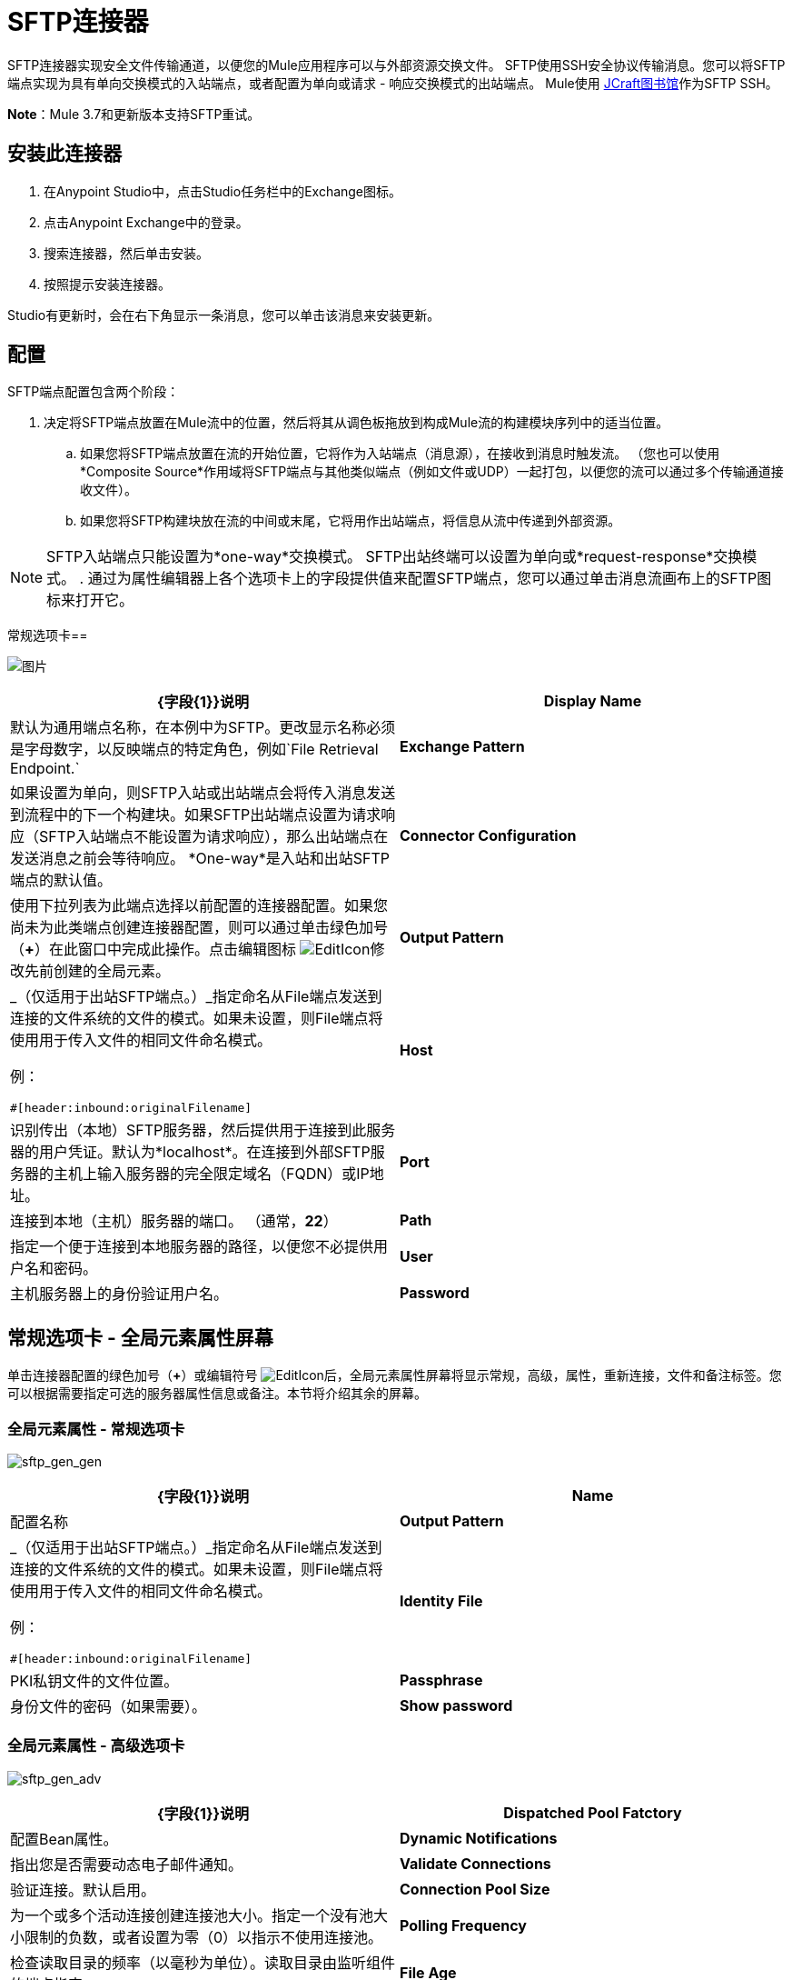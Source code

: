 =  SFTP连接器
:keywords: anypoint studio, connectors, files transfer, ftp, sftp, endpoints

SFTP连接器实现安全文件传输通道，以便您的Mule应用程序可以与外部资源交换文件。 SFTP使用SSH安全协议传输消息。您可以将SFTP端点实现为具有单向交换模式的入站端点，或者配置为单向或请求 - 响应交换模式的出站端点。 Mule使用 link:http://www.jcraft.com/jsch/[JCraft图书馆]作为SFTP SSH。

*Note*：Mule 3.7和更新版本支持SFTP重试。

== 安装此连接器

. 在Anypoint Studio中，点击Studio任务栏中的Exchange图标。
. 点击Anypoint Exchange中的登录。
. 搜索连接器，然后单击安装。
. 按照提示安装连接器。

Studio有更新时，会在右下角显示一条消息，您可以单击该消息来安装更新。

== 配置

SFTP端点配置包含两个阶段：

. 决定将SFTP端点放置在Mule流中的位置，然后将其从调色板拖放到构成Mule流的构建模块序列中的适当位置。
.. 如果您将SFTP端点放置在流的开始位置，它将作为入站端点（消息源），在接收到消息时触发流。 （您也可以使用*Composite Source*作用域将SFTP端点与其他类似端点（例如文件或UDP）一起打包，以便您的流可以通过多个传输通道接收文件）。
.. 如果您将SFTP构建块放在流的中间或末尾，它将用作出站端点，将信息从流中传递到外部资源。

[NOTE]
SFTP入站端点只能设置为*one-way*交换模式。 SFTP出站终端可以设置为单向或*request-response*交换模式。
. 通过为属性编辑器上各个选项卡上的字段提供值来配置SFTP端点，您可以通过单击消息流画布上的SFTP图标来打开它。

常规选项卡== 

image:studio-sftp-gen.png[图片]

[%header,cols="2*a"]
|===
| {字段{1}}说明
| *Display Name*  |默认为通用端点名称，在本例中为SFTP。更改显示名称必须是字母数字，以反映端点的特定角色，例如`File Retrieval Endpoint.`
| *Exchange Pattern*  |如果设置为单向，则SFTP入站或出站端点会将传入消息发送到流程中的下一个构建块。如果SFTP出站端点设置为请求响应（SFTP入站端点不能设置为请求响应），那么出站端点在发送消息之前会等待响应。 *One-way*是入站和出站SFTP端点的默认值。
| *Connector Configuration*  |使用下拉列表为此端点选择以前配置的连接器配置。如果您尚未为此类端点创建连接器配置，则可以通过单击绿色加号（*+*）在此窗口中完成此操作。点击编辑图标 image:EditIcon.png[EditIcon]修改先前创建的全局元素。
| *Output Pattern*  |
_（仅适用于出站SFTP端点。）_指定命名从File端点发送到连接的文件系统的文件的模式。如果未设置，则File端点将使用用于传入文件的相同文件命名模式。

例：

[source]
----
#[header:inbound:originalFilename]
----

| *Host*  |识别传出（本地）SFTP服务器，然后提供用于连接到此服务器的用户凭证。默认为*localhost*。在连接到外部SFTP服务器的主机上输入服务器的完全限定域名（FQDN）或IP地址。
| *Port*  |连接到本地（主机）服务器的端口。 （通常，*22*）
| *Path*  |指定一个便于连接到本地服务器的路径，以便您不必提供用户名和密码。
| *User*  |主机服务器上的身份验证用户名。
| *Password*  |主机服务器上的身份验证密码。
|===

== 常规选项卡 - 全局元素属性屏幕

单击连接器配置的绿色加号（*+*）或编辑符号 image:EditIcon.png[EditIcon]后，全局元素属性屏幕将显示常规，高级，属性，重新连接，文件和备注标签。您可以根据需要指定可选的服务器属性信息或备注。本节将介绍其余的屏幕。

=== 全局元素属性 - 常规选项卡

image:sftp_gen_gen.png[sftp_gen_gen]

[%header,cols="2*a"]
|===
| {字段{1}}说明
| *Name*  |配置名称
| *Output Pattern*  |
_（仅适用于出站SFTP端点。）_指定命名从File端点发送到连接的文件系统的文件的模式。如果未设置，则File端点将使用用于传入文件的相同文件命名模式。

例：

[source]
----
#[header:inbound:originalFilename]
----

| *Identity File*  | PKI私钥文件的文件位置。
| *Passphrase*  |身份文件的密码（如果需要）。
| *Show password*  |设置为使密码字段中的字符可见。
|===

=== 全局元素属性 - 高级选项卡

image:sftp_gen_adv.png[sftp_gen_adv]

[%header,cols="2*a"]
|===
| {字段{1}}说明
| *Dispatched Pool Fatctory*  |配置Bean属性。
| *Dynamic Notifications*  |指出您是否需要动态电子邮件通知。
| *Validate Connections*  |验证连接。默认启用。
| *Connection Pool Size*  |为一个或多个活动连接创建连接池大小。指定一个没有池大小限制的负数，或者设置为零（0）以指示不使用连接池。
| *Polling Frequency*  |检查读取目录的频率（以毫秒为单位）。读取目录由监听组件的端点指定。
| *File Age*  |
消耗文件之前，Mule需要等待的最小时间（以毫秒为单位）。这允许在处理之前完成文件写入。

*Note*：Mule服务器和SFTP服务器必须具有同步时间才能正确工作。

| *Size Check Wait Time*  |等待大小检查之间的时间（以毫秒为单位），以确定文件是否已准备好进行处理。这允许在处理之前完成文件写入。您可以通过设置为负数或省略值来禁用此功能。启用后，Mule将执行两次大小检查，等待指定的两次通话之间的时间。如果两个检查都返回相同的值，则文件已准备好处理。
|===

=== 全局元素属性 - 重新连接选项卡

image:sftp_gen_reconn.png[sftp_gen_reconn]

[%header,cols="2*a"]
|===
| {字段{1}}说明
| *Do not use a Reconnection strategy*  |在SFTP连接失败的情况下禁用策略。
| *Standard Reconnection*  |启用重新连接策略，其中Mule重新尝试重新连接次数，并等待尝试次数之间的毫秒数。
| *Frequency (ms)*  | Mule在发生故障后尝试重新建立SFTP连接时应该等待的毫秒数。
| *Reconnection Attempts*  | Mule在连接失败后应该尝试重新建立SFTP连接的次数。
| *Reconnect Forever*  |如果您希望Mule在失败后继续尝试重新连接SFTP连接，请点击。 Mule在尝试重新连接之间继续等待*Frequency*毫秒。
| *Custom Reconnection*  |允许您指定一个文件，其中包含用于定义连接策略的自定义属性。该文件包含RetryPolicyTemplate接口的类定义。
| *Class*  |包含RetryPolicyTemplate接口的类定义的文件的路径。
| *Properties*  |要为RetryPolicyTemplate接口设置的属性。
|===

=== 全局元素属性 - 文件选项卡

image:sftp_gen_file.png[sftp_gen_file]

[%header,cols="2*a"]
|===
| {字段{1}}说明
| *Archive Directory*  | _（仅适用于入站SFTP端点。）_文件归档的Mule服务器上的目录。在启动Mule进行应用程序部署之前创建此文件夹。 Mule运行的用户必须有权读取和写入文件夹。
| *Archive Temporary Receiving Directory*  | _（仅适用于入站SFTP端点。）_指定存档文件临时保存的目录，然后将其转发到存档目录。如果执行存档，则必须配置此临时目录。
| *Archive Temporary Sending Directory*  | _（仅适用于入站SFTP端点。）_指定存档文件在发送到出站SFTP端点之前的存储目录。这应该是归档目录的子目录，并且必须在实施归档时指定。
| *Duplicate Handling*  | _（仅适用于出站SFTP端点。）_定义重复情况下的行为。
| *Temp Directory Inbound*  |接收传入文件的入站SFTP终结点文件夹中的目录。确保将`mule`用户配置为创建临时文件夹。该文件夹用于重新启动失败的文件传输。
| *Temp Directory Outbound*  |出站SFTP端点文件夹中发送传出文件前的目录。确保将`mule`用户配置为创建临时文件夹。
| *Keep File On Error*  |当文件移动到其中一个临时目录时，单击此按钮为文件分配一个唯一的基于时间和日期的名称戳记。
| *Auto Delete*  | _（仅适用于入站SFTP端点。）_。单击此框可在文件读取后删除文件。 +
| *Use Temp File Timestamp Suffix*  |此字段使用文件移动到临时目录时的本地时间，为temp目录中的文件提供保证的唯一名称。
| *File Parser*  |设置`file-custom-filename-parser`或`file:expression-filename-parser`。
|===

== 高级选项卡

image:studio-sftp-adv.png[工作室SFTP-ADV]

[%header,cols="2*a"]
|===
| {字段{1}}说明
| *Address*  |输入此端点的地址，例如`+http://localhost:22/file+`。
| *Response Timeout*  |指定端点必须等待响应的时间（以毫秒为单位）。
| *Encoding*  |从下拉列表中选择用于消息数据的字符集。 （即，UTF-8）。
| *Disable Transport Transformer*  |如果您不想使用端点默认响应传输，请选中此框。
| *MIME Type*  |从下拉列表中选择此端点支持的格式之一。
| *Connector Endpoint*  |使用下拉列表选择以前配置的全局端点模板（如果存在）。如果您尚未为此类端点创建全局元素，请通过单击*Add*并完成出现的窗格中的字段来完成。点击*Edit*修改先前创建的全局元素。
| *Polling Frequency*  | _（仅适用于入站SFTP端点。）_指定检查传入消息的频率。默认值是*1000*毫秒。
| *File Age*  | _（仅适用于入站SFTP端点。）_设置文件处理前必须等待的最短时间。这有助于确保在开始处理之前全部收到长文件。但是，Mule和SFTP服务器必须处于同步时间才能使此功能正常工作。
| *Size Check Wait Time*  | _（仅适用于入站SFTP端点。）_大小检查之间的等待时间（以毫秒为单位），用于确定文件是否已准备好进行处理。
| *Identity File and Passphrase Information*  | PKI身份验证信息。
| *Enable default events tracking*  |为此端点启用默认 link:/mule-user-guide/v/3.7/business-events[业务事件]跟踪。
|===

== 变形金刚标签

image:studio-sftp-trans.png[工作室SFTP反]

[%header,cols="2*a"]
|===
| {字段{1}}说明
| *Request Transformer References*  |输入一个同步转换器列表，它将在发送到传输器之前应用于请求。
| *Response Transformer References*  |输入一个同步转换器列表，它将在传输返回之前应用于响应。
|===

== 文件选项卡

image:studio-sftp-file-out.png[工作室SFTP文件出]

[%header,cols="2*a"]
|===
| {字段{1}}说明
| *Duplicate Handling*  |（_仅适用于出站SFTP端点。）_定义重复情况下的行为。
| *Temp Directory*  |接收传入文件的入站SFTP终结点文件夹中的目录，或者在出站SFTP终结点的情况下，传出文件在发送前暂存的目录。
| *Keep File On Error*  | _（仅适用于出站SFTP端点。）如果为true，则写入到出站端点时发生错误时，入站端点上的文件不会被删除。
| *Auto Delete*  | _（仅适用于入站SFTP端点。）_选中此框可在文件读取后删除文件。
|===

== 另请参阅

有关使用XML编辑器设置SFTP端点属性的详细信息，请参阅 link:/mule-user-guide/v/3.7/sftp-transport-reference[SFTP传输参考]。
